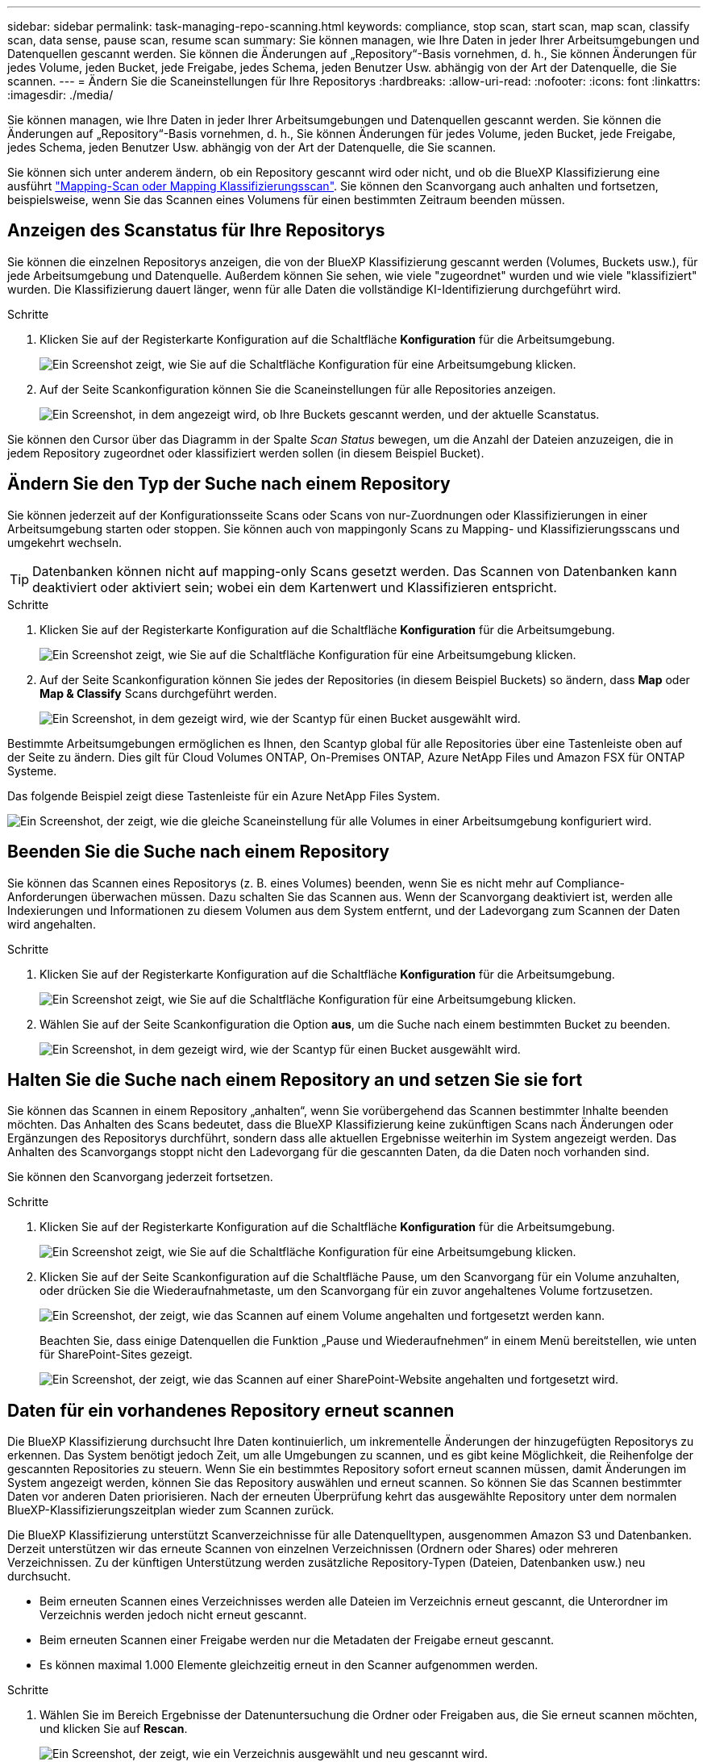 ---
sidebar: sidebar 
permalink: task-managing-repo-scanning.html 
keywords: compliance, stop scan, start scan, map scan, classify scan, data sense, pause scan, resume scan 
summary: Sie können managen, wie Ihre Daten in jeder Ihrer Arbeitsumgebungen und Datenquellen gescannt werden. Sie können die Änderungen auf „Repository“-Basis vornehmen, d. h., Sie können Änderungen für jedes Volume, jeden Bucket, jede Freigabe, jedes Schema, jeden Benutzer Usw. abhängig von der Art der Datenquelle, die Sie scannen. 
---
= Ändern Sie die Scaneinstellungen für Ihre Repositorys
:hardbreaks:
:allow-uri-read: 
:nofooter: 
:icons: font
:linkattrs: 
:imagesdir: ./media/


[role="lead"]
Sie können managen, wie Ihre Daten in jeder Ihrer Arbeitsumgebungen und Datenquellen gescannt werden. Sie können die Änderungen auf „Repository“-Basis vornehmen, d. h., Sie können Änderungen für jedes Volume, jeden Bucket, jede Freigabe, jedes Schema, jeden Benutzer Usw. abhängig von der Art der Datenquelle, die Sie scannen.

Sie können sich unter anderem ändern, ob ein Repository gescannt wird oder nicht, und ob die BlueXP Klassifizierung eine ausführt link:concept-cloud-compliance.html#whats-the-difference-between-mapping-and-classification-scans["Mapping-Scan oder Mapping  Klassifizierungsscan"]. Sie können den Scanvorgang auch anhalten und fortsetzen, beispielsweise, wenn Sie das Scannen eines Volumens für einen bestimmten Zeitraum beenden müssen.



== Anzeigen des Scanstatus für Ihre Repositorys

Sie können die einzelnen Repositorys anzeigen, die von der BlueXP Klassifizierung gescannt werden (Volumes, Buckets usw.), für jede Arbeitsumgebung und Datenquelle. Außerdem können Sie sehen, wie viele "zugeordnet" wurden und wie viele "klassifiziert" wurden. Die Klassifizierung dauert länger, wenn für alle Daten die vollständige KI-Identifizierung durchgeführt wird.

.Schritte
. Klicken Sie auf der Registerkarte Konfiguration auf die Schaltfläche *Konfiguration* für die Arbeitsumgebung.
+
image:screenshot_compliance_config_button.png["Ein Screenshot zeigt, wie Sie auf die Schaltfläche Konfiguration für eine Arbeitsumgebung klicken."]

. Auf der Seite Scankonfiguration können Sie die Scaneinstellungen für alle Repositories anzeigen.
+
image:screenshot_compliance_repo_scan_settings.png["Ein Screenshot, in dem angezeigt wird, ob Ihre Buckets gescannt werden, und der aktuelle Scanstatus."]



Sie können den Cursor über das Diagramm in der Spalte _Scan Status_ bewegen, um die Anzahl der Dateien anzuzeigen, die in jedem Repository zugeordnet oder klassifiziert werden sollen (in diesem Beispiel Bucket).



== Ändern Sie den Typ der Suche nach einem Repository

Sie können jederzeit auf der Konfigurationsseite Scans oder Scans von nur-Zuordnungen oder Klassifizierungen in einer Arbeitsumgebung starten oder stoppen. Sie können auch von mappingonly Scans zu Mapping- und Klassifizierungsscans und umgekehrt wechseln.


TIP: Datenbanken können nicht auf mapping-only Scans gesetzt werden. Das Scannen von Datenbanken kann deaktiviert oder aktiviert sein; wobei ein dem Kartenwert und Klassifizieren entspricht.

.Schritte
. Klicken Sie auf der Registerkarte Konfiguration auf die Schaltfläche *Konfiguration* für die Arbeitsumgebung.
+
image:screenshot_compliance_config_button.png["Ein Screenshot zeigt, wie Sie auf die Schaltfläche Konfiguration für eine Arbeitsumgebung klicken."]

. Auf der Seite Scankonfiguration können Sie jedes der Repositories (in diesem Beispiel Buckets) so ändern, dass *Map* oder *Map & Classify* Scans durchgeführt werden.
+
image:screenshot_compliance_repo_scanning.png["Ein Screenshot, in dem gezeigt wird, wie der Scantyp für einen Bucket ausgewählt wird."]



Bestimmte Arbeitsumgebungen ermöglichen es Ihnen, den Scantyp global für alle Repositories über eine Tastenleiste oben auf der Seite zu ändern. Dies gilt für Cloud Volumes ONTAP, On-Premises ONTAP, Azure NetApp Files und Amazon FSX für ONTAP Systeme.

Das folgende Beispiel zeigt diese Tastenleiste für ein Azure NetApp Files System.

image:screenshot_compliance_repo_scan_all.png["Ein Screenshot, der zeigt, wie die gleiche Scaneinstellung für alle Volumes in einer Arbeitsumgebung konfiguriert wird."]



== Beenden Sie die Suche nach einem Repository

Sie können das Scannen eines Repositorys (z. B. eines Volumes) beenden, wenn Sie es nicht mehr auf Compliance-Anforderungen überwachen müssen. Dazu schalten Sie das Scannen aus. Wenn der Scanvorgang deaktiviert ist, werden alle Indexierungen und Informationen zu diesem Volumen aus dem System entfernt, und der Ladevorgang zum Scannen der Daten wird angehalten.

.Schritte
. Klicken Sie auf der Registerkarte Konfiguration auf die Schaltfläche *Konfiguration* für die Arbeitsumgebung.
+
image:screenshot_compliance_config_button.png["Ein Screenshot zeigt, wie Sie auf die Schaltfläche Konfiguration für eine Arbeitsumgebung klicken."]

. Wählen Sie auf der Seite Scankonfiguration die Option *aus*, um die Suche nach einem bestimmten Bucket zu beenden.
+
image:screenshot_compliance_stop_repo_scanning.png["Ein Screenshot, in dem gezeigt wird, wie der Scantyp für einen Bucket ausgewählt wird."]





== Halten Sie die Suche nach einem Repository an und setzen Sie sie fort

Sie können das Scannen in einem Repository „anhalten“, wenn Sie vorübergehend das Scannen bestimmter Inhalte beenden möchten. Das Anhalten des Scans bedeutet, dass die BlueXP Klassifizierung keine zukünftigen Scans nach Änderungen oder Ergänzungen des Repositorys durchführt, sondern dass alle aktuellen Ergebnisse weiterhin im System angezeigt werden. Das Anhalten des Scanvorgangs stoppt nicht den Ladevorgang für die gescannten Daten, da die Daten noch vorhanden sind.

Sie können den Scanvorgang jederzeit fortsetzen.

.Schritte
. Klicken Sie auf der Registerkarte Konfiguration auf die Schaltfläche *Konfiguration* für die Arbeitsumgebung.
+
image:screenshot_compliance_config_button.png["Ein Screenshot zeigt, wie Sie auf die Schaltfläche Konfiguration für eine Arbeitsumgebung klicken."]

. Klicken Sie auf der Seite Scankonfiguration auf die Schaltfläche Pause, um den Scanvorgang für ein Volume anzuhalten, oder drücken Sie die Wiederaufnahmetaste, um den Scanvorgang für ein zuvor angehaltenes Volume fortzusetzen.
+
image:screenshot_compliance_repo_pause_resume.png["Ein Screenshot, der zeigt, wie das Scannen auf einem Volume angehalten und fortgesetzt werden kann."]

+
Beachten Sie, dass einige Datenquellen die Funktion „Pause und Wiederaufnehmen“ in einem Menü bereitstellen, wie unten für SharePoint-Sites gezeigt.

+
image:screenshot_compliance_repo_pause_resume2.png["Ein Screenshot, der zeigt, wie das Scannen auf einer SharePoint-Website angehalten und fortgesetzt wird."]





== Daten für ein vorhandenes Repository erneut scannen

Die BlueXP Klassifizierung durchsucht Ihre Daten kontinuierlich, um inkrementelle Änderungen der hinzugefügten Repositorys zu erkennen. Das System benötigt jedoch Zeit, um alle Umgebungen zu scannen, und es gibt keine Möglichkeit, die Reihenfolge der gescannten Repositories zu steuern. Wenn Sie ein bestimmtes Repository sofort erneut scannen müssen, damit Änderungen im System angezeigt werden, können Sie das Repository auswählen und erneut scannen. So können Sie das Scannen bestimmter Daten vor anderen Daten priorisieren. Nach der erneuten Überprüfung kehrt das ausgewählte Repository unter dem normalen BlueXP-Klassifizierungszeitplan wieder zum Scannen zurück.

Die BlueXP Klassifizierung unterstützt Scanverzeichnisse für alle Datenquelltypen, ausgenommen Amazon S3 und Datenbanken. Derzeit unterstützen wir das erneute Scannen von einzelnen Verzeichnissen (Ordnern oder Shares) oder mehreren Verzeichnissen. Zu der künftigen Unterstützung werden zusätzliche Repository-Typen (Dateien, Datenbanken usw.) neu durchsucht.

* Beim erneuten Scannen eines Verzeichnisses werden alle Dateien im Verzeichnis erneut gescannt, die Unterordner im Verzeichnis werden jedoch nicht erneut gescannt.
* Beim erneuten Scannen einer Freigabe werden nur die Metadaten der Freigabe erneut gescannt.
* Es können maximal 1.000 Elemente gleichzeitig erneut in den Scanner aufgenommen werden.


.Schritte
. Wählen Sie im Bereich Ergebnisse der Datenuntersuchung die Ordner oder Freigaben aus, die Sie erneut scannen möchten, und klicken Sie auf *Rescan*.
+
image:screenshot_compliance_rescan_directory.png["Ein Screenshot, der zeigt, wie ein Verzeichnis ausgewählt und neu gescannt wird."]

. Klicken Sie im Dialogfeld _Rescan Directory_ auf *Rescan*.


Sie können auch ein einzelnes Verzeichnis erneut scannen, wenn Sie sich die Metadatendetails ansehen. Klicken Sie einfach auf *Rescan*.

image:screenshot_compliance_rescan_single_file.png["Ein Screenshot, der zeigt, wie ein einzelner Ordner oder eine Freigabe erneut gescannt wird."]
